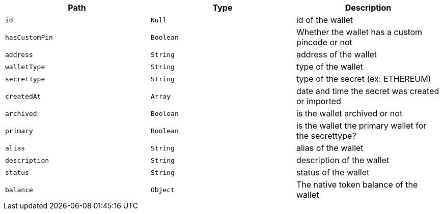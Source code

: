 |===
|Path|Type|Description

|`+id+`
|`+Null+`
|id of the wallet

|`+hasCustomPin+`
|`+Boolean+`
|Whether the wallet has a custom pincode or not

|`+address+`
|`+String+`
|address of the wallet

|`+walletType+`
|`+String+`
|type of the wallet

|`+secretType+`
|`+String+`
|type of the secret (ex: ETHEREUM)

|`+createdAt+`
|`+Array+`
|date and time the secret was created or imported

|`+archived+`
|`+Boolean+`
|is the wallet archived or not

|`+primary+`
|`+Boolean+`
|is the wallet the primary wallet for the secrettype?

|`+alias+`
|`+String+`
|alias of the wallet

|`+description+`
|`+String+`
|description of the wallet

|`+status+`
|`+String+`
|status of the wallet

|`+balance+`
|`+Object+`
|The native token balance of the wallet

|===